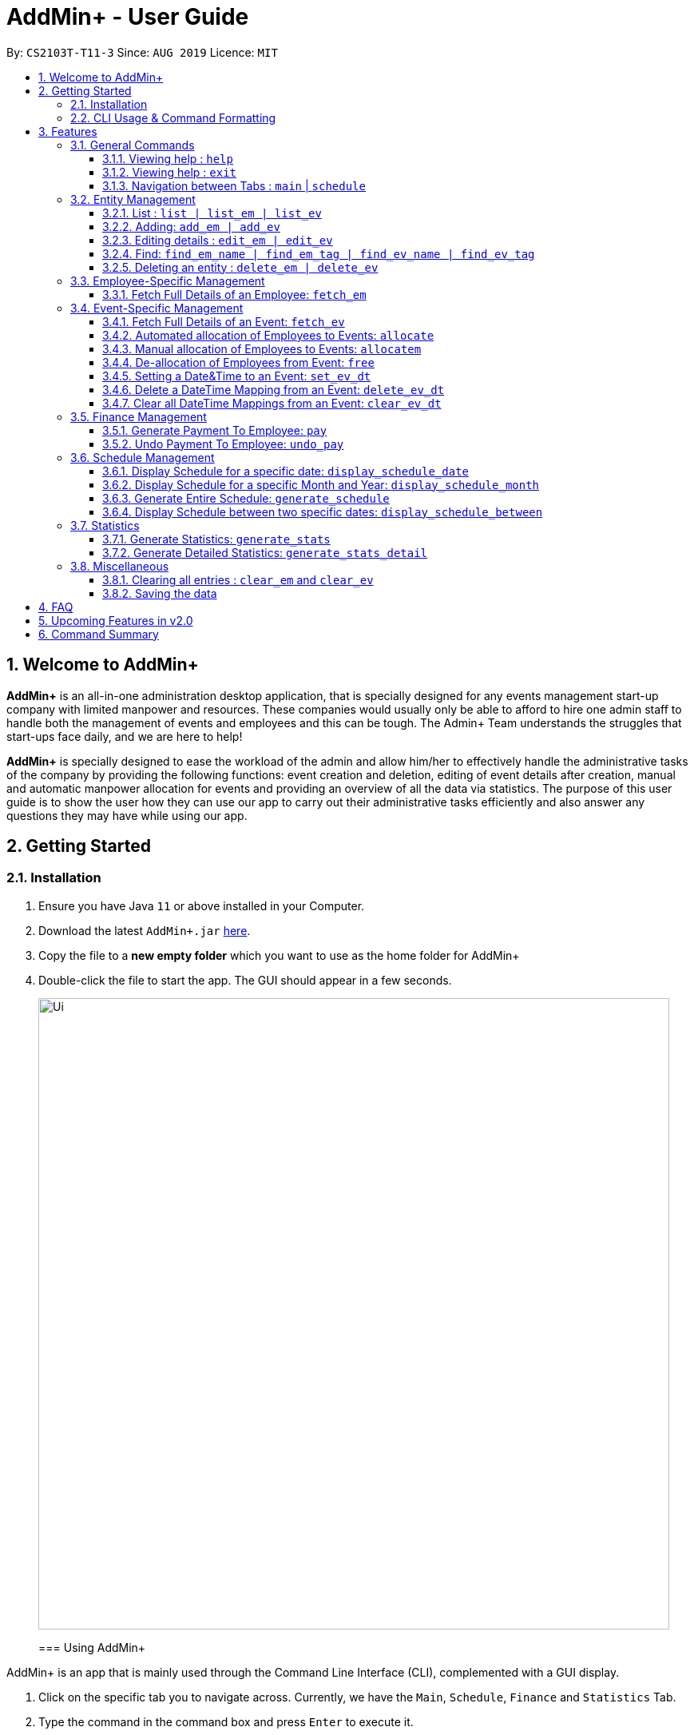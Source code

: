 = AddMin+ - User Guide
:site-section: UserGuide
:toc:
:toc-title:
:toclevels: 4
:toc-placement: preamble
:sectnums:
:imagesDir: images
:stylesDir: stylesheets
:xrefstyle: full
:experimental:
ifdef::env-github[]
:tip-caption: :bulb:
:note-caption: :information_source:
endif::[]
:repoURL: https://github.com/AY1920S1-CS2103T-T11-3/main

By: `CS2103T-T11-3`      Since: `AUG 2019`      Licence: `MIT`

== Welcome to AddMin+

*AddMin+* is an all-in-one administration desktop application, that is specially designed for any events management start-up company with limited manpower and resources.
These companies would usually only be able to afford to hire one admin staff to handle both the management of events and employees and this can be tough.
The Admin+ Team understands the struggles that start-ups face daily, and we are here to help!

*AddMin+* is specially designed to ease the workload of the admin and allow him/her to effectively handle the administrative tasks of the company by providing the following functions: event creation and deletion, editing of event details after creation, manual and automatic manpower allocation for events and providing an overview of all the data via statistics.
The purpose of this user guide is to show the user how they can use our app to carry out their administrative tasks efficiently and also answer any questions they may have while using our app.

== Getting Started

=== Installation

. Ensure you have Java `11` or above installed in your Computer.
. Download the latest `AddMin+.jar` link:{repoURL}/releases[here].
. Copy the file to a *new empty folder* which you want to use as the home folder for AddMin+
. Double-click the file to start the app.
The GUI should appear in a few seconds.
+
image::Ui.png[width="790"]
+

=== Using AddMin+

AddMin+ is an app that is mainly used through the Command Line Interface (CLI), complemented with a GUI display.

. Click on the specific tab you to navigate across.
Currently, we have the `Main`, `Schedule`, `Finance` and `Statistics` Tab.
. Type the command in the command box and press kbd:[Enter] to execute it. +
* e.g. typing *`help`* and pressing kbd:[Enter] will open the help window.
. Some example commands you can try:

* *`list`* : lists all contacts
* **`add_em`**`add_em n/John Doe g/Male p/20 no/98765432 e/johnd@example.com a/311, Clementi Ave 2, #02-25 on/12/12/2012 t/friends` : adds a contact named `John Doe` to the Employee List.
* **`delete_em`**`3` : deletes the 3rd Employee shown in the current list
* *`exit`* : exits the app

. Refer to <<Features>> for details of each command.

//tag::DeXun1[]
=== CLI Usage & Command Formatting

*Command Format*

As a CLI application, most commands are executed by typing your commands on the Command Box.
We will discuss the exact commands that you may execute under the <<Features>> section, but it is important to first understand the format of the command.

Commands start with a single string (which may include underscores) such as `add_em` or `free`.
Subsequently, you supply the prefix, for example, `n/` and then the necessary parameter.
It is alright if there is spacing within your parameter.
The prefixes and parameters will be stated for each command.

* Words in `UPPER_CASE` are the *compulsory* parameters to be supplied by the user e.g. in `add_em n/NAME`, `NAME` is a parameter which can be used as `add_em n/John Doe`.
* Items in square brackets are *optional* e.g `n/NAME [t/TAG]` can be used as `n/John Doe t/friend` or as `n/John Doe`.
* Items with `…`​ after them can be used multiple times including zero times e.g. `[t/TAG]...` can be used as `{nbsp}` (i.e. 0 times), `t/friend`, `t/friend t/family` etc.
* Parameters can be in any order e.g. if the command specifies `n/NAME no/PHONE_NUMBER`, `no/PHONE_NUMBER n/NAME` is also acceptable.
* Previous commands can be accessed by using the *up/down arrow keys*.
* Not following the specific format will trigger an _Invalid Command Format_ error message on the result display box.

[[Constraints]]
*Parameter Constraints*

Our application requires the strict adhering of parameters to certain constraints to prevent feature flaws and functionality bugs.
Listed below are the category of parameters, the prefixes utilizing them and their constraints.

[cols="20%,20%,60%"]
|===
| *Type & Format* | *Utilizing Prefixes* | *Constraints*
| *Index*
| _No Prefix_
a|
* The index refer to the index number of an *existing* employee/event in the displayed employee/event list, starting from 1.
* It *must be a positive integer*
| *Date* +
`DD/MM/YYYY` +
`MM/yyyy`
| `on/` `till/` `for/` +
`/start` `/end`
a|
* It must be a valid calendar date. E.g. `31/02/2019` is not allowed
* Dates cannot be more than 10 years ago.
| *Time Period* +
`HHMM-HHMM`
| `time/` +
a|
* Two different time must be stated to represent a time period
* The stated first time must be *earlier/lower in value* than the second.
* Time is in 24HR (HHMM) format. The minimum value is _0000_ and maximum value is _2359_.
* _2400_ is not an accepted time value.
| *Name*
| `n/` +
a|
* Names should only contain alphanumeric characters and spaces, and it should not be blank
| *Gender* +
`Male` `Female`
| `g/` +
a|
* Gender is either `Male` or `Female` (case-insensitive). No other parameter is accepted.
| *Email* +
`email@gmail.com` +
| `e/` +
a|
* Email must be a valid email that adheres to the https://www.ietf.org/rfc/rfc5322.txt[RFC 5322 Standard]
| *Phone Number* +
`65162727`
| `no/` +
a|
* Between 7 - 15 digits long
* Adhere to the https://en.wikipedia.org/wiki/E.164[E.164 ITU-T Recommendation Standard]
| *Integer*
| `m/` `n/`
a|
* Must be a positive integer. Floating Numbers/Decimals are strictly not accepted
| *Money*
| `s/` `p/` +
a|
* Must be a postive number. Floating Numbers/Decimals are acceptable.
* _Special_: Only for EmployeePay used in `p/`, is must be a value between 0 and 100.0

|===

//end::DeXun1[]

[[Features]]
== Features

====
The features of AddMin+ can be grouped into 4 main categories, General, Entity Management, Finance, Schedule, and Statistics.
The commands that AddMin+ recognize follows a specific format, however, each category will have their own set of valid commands.
For new users, do refer to the subsections under Section 3 for the specific command and how to use them.
For more advanced users, you could refer to <<Command Summary>>.
====

=== General Commands

==== Viewing help : `help`

Opens a help guide, a list of all commands for the user as a reference to.

Format: `help`

==== Viewing help : `exit`

Exits and shuts down the program

Format: `exit`

==== Navigation between Tabs : `main` | `schedule`

Provides a way to jump between the Main and Schedule Tab.

[TIP]
A Schedule-related command executed in the Main Tab will direct you to the Schedule Tab.
While an Employee-related command executed in the Schedule Tab will not be allowed as the user does not have an employee list to refer to in the Schedule Tab.
Lastly, all Event-related command is executed based on the current Event list that is being displayed, regardless if the user is in the Main Tab or Schedule Tab.

Main Tab: `main`

Schedule Tab: `schedule`

=== Entity Management

AddMin+ contains two main entities - Employees and Events with similar commands, especially in __Create, Read, Update and Delete (CRUD)__ operations.

==== List : `list | list_em | list_ev`

Employee: Shows the list of all employees on the company’s roster.
Full details are truncated.

Event: Shows the list of all events on the company’s calendar.
Full details are truncated.

Both Employee and Event: `list`

Employee Format: `list_em`

Event Format: `list_ev`

==== Adding: `add_em | add_ev`

Employee: Adds an employee to the employee list

Employee Format: `add_em n/NAME g/GENDER p/PAY no/PHONE e/EMAIL a/ADDRESS on/JOIN_DATE [t/TAG]...`

****
* Note the <<Constraints>> for *NAME*, *GENDER*, *PAY*, *PHONE*, *EMAIL* and *JOIN_DATE*.
* An employee's identity is uniquely identified by his/her name, phone number and email.
You cannot add an employee whose identity is the same as another employee in the Employee List.
* The soft limit for total number of Employees is ~100.
****

Event: Adds an event that the company is organizing or hosting to the company’s calendar.

Event Format: `add_ev n/NAME at/VENUE m/MANPOWER_NEEDED on/START_DATE till/END_DATE[t/TAG]...`

****
* Note the <<Constraints>> for *NAME*, *MANPOWER_NEEDED*, and *START/END_DATE*.
* Additionally, take note that the `START_DATE` must be before the `END_DATE`, and that the maximum date range of the event is *90 days*.
* An events's identity is uniquely identified by its name, start date, and end date.
You cannot add an event which is identical to another event in the Event List.
* The soft limit for total number of Events is ~100.
****

[TIP]
Both employee and events can have any number of tags (including 0)

Add Employee Examples:

* `add_em n/John Doe g/Male p/10 no/98765432 e/johnd@example.com a/311, Clementi Ave 2, #02-25 on/12/12/2012 t/friends t/owesMoney`

* `add_em n/Betsy Crowe g/Female p/6 no/91909111 e/betsycrowe@example.com a/Newgate Prison on/10/12/2019 t/criminal`

Add Event Examples:

* `add_ev n/Free Coffee at/Utown Starbucks m/5 on/16/03/2019 till/17/03/2019 t/fun t/free`

* `add_ev n/NUS RUN at/NUS Sports Hall m/5 on/19/10/2019 till/20/10/2019 t/running t/sports`

==== Editing details : `edit_em | edit_ev`

Edits a specific entity based on the fields input by the user.
At least one field must be provided, and existing values will be updated to the input values.

Employee: Edit an existing employee in the employee list.

Employee Format: `edit_em INDEX [n/NAME] [g/GENDER] [p/P] [no/PHONE] [e/EMAIL] [a/ADDRESS] [on/JOIN_DATE] [t/TAG]...`

****
* Note the <<Constraints>> for *NAME*, *GENDER*, *PAY*, *PHONE*, *EMAIL* and *JOIN_DATE*.
* An employee's identity is uniquely identified by his/her name, phone number and email.
You cannot edit an employee whose identity is the same as another employee already inside the Employee List.
* Any switch of an Employee's gender will result in duo gender tags being displayed if the tags were not cleared.
****

Event: Edits an existing event in the event list.

Event Format Format: `edit_ev INDEX [n/EVENT_NAME] [at/VENUE] [m/MANPOWER_NEEDED] [on/START_DATE] [till/END_DATE] [t/TAG]...`

****
* Note the <<Constraints>> for *NAME*, *MANPOWER_NEEDED*, and *START/END_DATE*.
* Additionally, take note that the `START_DATE` must be before the `END_DATE`, and that the maximum date range of the event is *90 days*.
* An events's identity is uniquely identified by its name, start date, and end date.
You cannot edit an event which is identical to another event already inside the Event List.
* If there is manpower allocated to the `Event`, the `START_DATE` or `END_DATE` of the Event may not be edited. Free all manpower before doing so.
* The parameters provided will affect the functionality of the `edit_ev` Command.
If the START_DATE and/or END_DATE is modified, it will flush all the Date-Time mapping of the Event (Refer to <<set_ev_dt>>) that is not within the new range of the event's start-end dates and insert the default timing of 0800-1800 on the start/end dates, if they are not already mapped.
****

[TIP]
When editing tags, the existing tags of the entity will be removed i.e adding of tags is not cumulative. +
You can remove all the entity's tags by typing `t/` without specifying any tags after it.

Employee Edit Examples:

* `edit_em 1 no/91234567 e/johndoe@example.com` +
Edits the Phone Number and Email address of the 1st employee on the displayed employee list to be `91234567` and `johndoe@example.com` respectively.
* `edit_em 2 n/Betsy Crower t/` +
Edits the name of the 2nd employee to be `Betsy Crower` and clears all existing tags.

Event Edit Examples:

* `edit_ev 1 on/16/09/2019` +
Edits the start date of the 1st event on the displayed event list to be on the 16th September, 2019.
* `edit_ev 2 n/Concert t/` +
Edits the name of the 2nd event on the displayed event list to be `Concert` and clears all existing tags.

==== Find: `find_em_name | find_em_tag | find_ev_name | find_ev_tag`

Find entities whose *names* contain any of the given keywords.

Employee Format: `find_em_name KEYWORD [MORE_KEYWORDS]`

Event Format: `find_ev_name KEYWORD [MORE_KEYWORDS]`

Find entities whose *tag* contain any of the given keywords.

Employee Format: `find_em_tag KEYWORD [MORE_KEYWORDS]`

Event Format: `find_ev_tag KEYWORD [MORE_KEYWORDS]`

****
* The search for both name and tags are case insensitive. e.g `hans` will match `Hans`
* The order of the keywords does not matter. e.g. `Hans Bo` will match `Bo Hans`
* Only the name or tag of the entity is searched depending on the input command.
* Only full words will be matched e.g. `Han` will not match `Hans`
* Entities matching at least one keyword will be returned (i.e. `OR` search). e.g. `Hans Bo` will return `Hans Gruber`, `Bo Yang`
****

Examples:

* `find_em_name John` +
Returns `john` and `John Doe`
* `find_ev_name Concert Musical Play` +
Returns any event having names `Concert`, `Musical`, or `Play`

* `find_ev_name Party` +
Returns any event having names `Party` or `party`

* `find_em_tag male fun` +
Returns all employees that are tagged as `male` and `fun`

* `find_ev_tag free music` +
Returns all events that are tagged as `free` and `music`

==== Deleting an entity : `delete_em | delete_ev`

Deletes the entity from the employee list/event calendar.

Employee Format: `delete_em INDEX`

Event Format: `delete_ev INDEX`

****
* `INDEX` refers to the index number shown in the displayed entity list.
* Note the <<Constraints>> for *INDEX*.
* Deletion of an Employee will result in its de-allocation from all the Events.
****

Examples:

* `delete_em 2` +
Deletes the 2nd employee in the displayed employee list.
* `delete_ev 1` +
Deletes the 1st event in the displayed event list shown (Works on both __Main__ and __Schedule__ tab)

=== Employee-Specific Management

==== Fetch Full Details of an Employee: `fetch_em`

Fetches an employee by displaying a pop-up window that shows the full list of every working date of an employee, based on the dates of the events allocated.

Format: `fetch_em EMPLOYEE_INDEX`

****
* The `EMPLOYEE_INDEX` refers to the index number shown in the displayed employee list.
* Note the <<Constraints>> for *INDEX*.
****

Examples:

* `fetch_em 2` +
Returns the 2rd employee from the displayed employee list.

//tag::calvin[]
=== Event-Specific Management

==== Fetch Full Details of an Event: `fetch_ev`

Fetches an event by displaying a pop-up window with full details of the event.

[NOTE]
The *Fetch Event Window* serves as a portable platform for event manpower allocation.
It can be accessed from the `Main` and `Schedule` Tab.

Format: `fetch_ev EVENT_INDEX`

****
* The `EVENT_INDEX` refers to the index number shown in the displayed event list.
* Note the <<Constraints>> for *INDEX*.
****

Examples:

* `fetch_ev 2` +
Returns the 2rd event from the event list.

Alternatively, the `fetch_ev` command can be executed from the GUI in just 2 simple steps.

*Step 1*.
*Double-click the event card* in the list as shown in the figure below:

._Instruction for user to execute fetch event command_
image::beforefetch.png[width="600"]

*Step 2*: After successfully fetching the event, the following *Fetch Event Window* should show:

._Fetch Event Window_
image::afterfetch.png[width="600"]

==== Automated allocation of Employees to Events: `allocate`

Automatically allocates a specified number of employees from the complete employee list to an event based on the filter tags specified by the user.
There is no manual selection of employees.
*Once an employee is allocated to an event, it is assumed that he will be unavailable from the start date to the end date of the event.*

Format: `allocate EVENT_INDEX [n/NUMBER_OF_EMPLOYEES] [t/TAG_FOR_FILTER]...`

[NOTE]
Random selection of employees to allocate if supply exceeds demand of event.

****
* Allocate a `NUMBER_OF_EMPLOYEES` of employees to the event at the specified `EVENT_INDEX` filtered based on `TAG`.
* The `EVENT_INDEX` refers to the index number shown in the displayed event list.
* The `NUMBER_OF_EMPLOYEES` refers to the number of employees to be allocated to the event.
* Note the <<Constraints>> for *INDEX* and *INTEGER* _(for NUMBER_OF_EMPLOYEES)_.
* `TAG_FOR_FILTER` should be alpha-numerical.
* If no `NUMBER_OF_EMPLOYEES` is specified, it is assumed to be the current manpower count required by the event.

****

Examples:

* `allocate 1` +
Allocate available employees to the 1st event shown in the event list.
* `allocate 2 n/3 t/female` +
Allocate 3 employees who are tagged as 'female' to the 2nd event shown in the event list.

Alternatively, the `allocate` command can be executed from the GUI in just 1 simple step!

*Step 1*: To perform a `allocate` command without number/filter specification, click the *allocate* button as shown in the *Fetch Event Window* in <<Fetch Full Details of an Event: `fetch_ev`>>.

==== Manual allocation of Employees to Events: `allocatem`

Manually chooses and allocates a single employee to an event.

Format: `allocatem EVENT_INDEX n/EMPLOYEE_INDEX`/ `allocatem EVENT_INDEX id/EMPLOYEE_ID`

****
* Allocate an employee with `EMPLOYEE_INDEX` or `EMPLOYEE_ID` to the event at the specified `EVENT_INDEX`.
* The `EVENT_INDEX`/`EMPLOYEE_INDEX` refers to the index shown in the respective displayed list.
* `EMPLOYEE_ID` must match the exact 3-digit ID shown in the *FetchEventWindow*.
* Note the <<Constraints>> for *INDEX*.
****

Examples:

* `allocatem 1 n/2` +
Allocate the 2nd employee on the employee list to the 1st event on the event list.

* `allocatem 1 id/002` +
Allocate the employee with id:"002" to the 1st event on the event list.

Alternatively, the `allocatem` command can be executed from the GUI in just 2 simple step!

*Step 1*:
*Double-click the employee card* on the left list.
Notice the employee to allocate as shown in the following figure.

._Instruction for user to execute `allocatem` command_
image::afterfree.png[width="600"]

*Step 2*: Result after the `allocatem` command is shown below:

._Result after `allocatem` command_
image::afterallocatem.png[width="600"]

==== De-allocation of Employees from Event: `free`

Free employees allocated to the event.

Format: `free EVENT_INDEX [id/EMPLOYEE_ID]`

****
* The `EVENT_INDEX` refers to the index number shown in the displayed event list.
* Note the <<Constraints>> for *INDEX*.
* if `EMPLOYEE_ID` is not specified, all employees allocated to the event will be removed.
* `EMPLOYEE_ID` must match the exact 3-digit ID shown in the *FetchEventWindow*.
****

Examples:

* `free 1` +
Free all employees allocated to the 1st event on the event list.
* `free 1 id/001` +
Free an employee with id: "001" allocated to the 1st event on the event list.

Alternatively, the `free` command can be executed from the GUI in just 1 simple step!

*Step 1*: To perform a `free` command without ID specification, click the *free* button as shown in the *Fetch Event Window* in <<Fetch Full Details of an Event: `fetch_ev`>>.

[NOTE]
To *free* a particular employee to an event, double-click the employee card on the right list as shown in the 2nd figure in <<Manual allocation of Employees to Events: `allocatem`>>

//end::calvin[]


//tag::DeXun2[]
[[set_ev_dt]]
==== Setting a Date&Time to an Event: `set_ev_dt`

Sets a Date-Time Schedule Mapping for a specific Event.

[NOTE]
Even though the start date and end dates of each event is stated, the event is not assumed to be held for the entire range.
Hence, the Date-Time setting feature enables the user to _declare and set_ the schedule of the event.
Events are initialized without any schedule, other than their stated start and end date with a default time of __0800-1800__.

Format: `set_ev_dt EVENT_INDEX [on/EVENT_DATE] [till/EVENT_DATE] time/EVENT_DAYTIME`

****
* Note the <<Constraints>> for *INDEX*, *DATE*, and *TIME PERIOD*.
* If *both* the `on/` and `till/` prefixes are *not used*, then all dates inclusive of the start to end date of the target event will be set with the stated `EVENT_DAYTIME`.
* If *both* the `on/` and `till/` prefixes are used, then the date range (inclusive) from the start to end date stated will be set with the stated `EVENT_DAYTIME`.
* If *only* the `on/` prefix is used, it will just set the `EVENT_DAYTIME` for the __single__ stated `EVENT_DATE`.
* The `till/` prefix must be used with the `on/` prefix, and not by itself.
* All `EVENT_DATE` *must be within the range of the Target Event's Start and End Date*
* The `EVENT_DATE` declared by the `on/` prefix cannot be after the `EVENT_DATE` declared by the `till/` prefix
****

Examples:

* `set_ev_dt 2 on/02/10/2019 time/1000-2000` +
Sets the 2nd Event from the Event List a time period of 10am-8pm on the 2nd of October 2019.

* `set_ev_dt 3 time/0500-1500` +
Sets the 3rd Event from the Event List a time period of 5am-3pm on all dates from the start to the end date (inclusive) of the Event.

* `set_ev_dt 1 on/02/10/2019 till/10/10/2019 time/0500-1500` +
Sets the 1st Event from the Event List a time period of 5am-3pm on all dates from the 2nd of October to the 10th of October (inclusive).

==== Delete a DateTime Mapping from an Event: `delete_ev_dt`

Deletes Date-Time mappings for a specific event by stating a single date or a range of dates.

Format: `delete_ev_dt EVENT_INDEX on/EVENT_DATE [till/EVENT_DATE]`

****
* Note the <<Constraints>> for *INDEX* and *DATE*.
* If *both* the `on/` and `till/` prefixes are used, then the Date-Time mapping for the date range (inclusive) from the start to end date stated will be deleted.
* If *only* the `on/` prefix is used, it will just delete the Date_Time mapping for the __single__ stated `EVENT_DATE`.
* All `EVENT_DATE` *must be within the range of the Target Event's Start and End Date*
* The `EVENT_DATE` declared by the `on/` prefix cannot be after the `EVENT_DATE` declared by the `till/` prefix
****

Example:

* `delete_ev_dt 2 on/18/10/2019` +
Deletes the Date-Time mapping on 18th October from the 2nd Event on the Event list.

* `delete_ev_dt 2 on/18/10/2019 till/22/10/2019` +
Deletes all Date-Time mappings that lie in the range of 18th - 22nd of October 2019 from the 2nd Event on the Event list.

==== Clear all DateTime Mappings from an Event: `clear_ev_dt`

Clears all Date-Time mappings for a specific event.

Format: `clear_ev_dt EVENT_INDEX`

****
* The `EVENT_INDEX` refers to the index number shown in the displayed event list.
* Note the <<Constraints>> for *INDEX*.
****

Example:

* `clear_ev_dt 2` +
Clears all the date-time mapping from the 2nd Event on the Event list.
//end::DeXun2[]


=== Finance Management

==== Generate Payment To Employee: `pay`

Generates the payment for an employee

Format: `pay EMPLOYEE_INDEX s/VALUE

****
* EMPLOYEE_INDEX is the number of the employee on the displayed list.
It must be a valid number.
* VALUE is the amount of payment pay for the employee.
* If the VALUE is larger than the money pending to pay, the payment would not be generated.
****

Examples:

* `list_em` +
`pay 2 s/100` +
Generates the payment of employee with $100.

==== Undo Payment To Employee: `undo_pay`

Undo the payment for an employee

Format: `undo_pay EMPLOYEE_INDEX s/VALUE

****
* EMPLOYEE_INDEX is the number of the employee on the displayed list.
It must be a valid number.
* VALUE is the amount of undo payment.
* If the VALUE is larger than the money paid to the employee, the payment would not be undo.
****

Examples:

* `list_em` +
`undo_pay 2 s/100` +
Undo the payment of employee with $100.




//tag::Schedule1[]
=== Schedule Management

Welcome to Schedule!
Looking for a way to display and see what events you have on a specific Date or Month?
Want to have an overview of all the dates where you have an event?
Then you are at the right place!

To get things started, all Schedule-related commands occur in the Schedule Tab as seen from the figure below.
You can get to the Schedule Tab easily by either clicking on the Schedule Tab on the User Interface or just simply type in any Schedule-related commands and AddMin+ will bring you there.

[NOTE]
====
- All Event-Related commands that are done in the Schedule Tab, will be referencing the Event List displayed in the Schedule Tab.
- All Employee-Related commands are disabled in the Schedule Tab, as there is no Employee List being displayed in the Schedule Tab.
====

._User Interface (UI) of the Schedule Feature_
image::ScheduleUiDetailed.png[]

---

==== Display Schedule for a specific date: `display_schedule_date`

Want to check if you have any events on a specific date?
Instead of looking through the entire list of events you have, you could use the `display_schedule_date` command to do it!

Format: `display_schedule_date on/dd/MM/yyyy`

Examples:
`display_schedule_date on/02/12/2019`

****
* Note the <<Constraints>> for *DATE*.
****

**Example: To display schedule for a specific date (20/11/2019):**

**Step 1**.
Either type `display_schedule_date on/20/11/2019` into the command box or click on the specific date from the date picker as seen from the figure below.

image::ScheduleUiStep1.png[]

**Step 2**.
The result box will display a message informing you how many events are being listed.
In this case, the message displayed is "1 event listed!"

image::ScheduleUiStep2.png[]

**Step 3**.
In the event list, you will be able to see all the events that are on the specified date.
In this case, the only event that is on 20/11/2019 is "Talk by DEF Company".

image::ScheduleUiStep3.png[]

[NOTE]
====
- The event list will be empty and not display anything if there is no event on the specified date.
- The command is designed to give an overview of the user's schedule and is based on the event's Start and End date.
It does not take into account of the event's set date and time.
(To have a more detailed view of the event, simply double click on that event).
- As long as the user's specified input date falls between the event's start and end date, the event will be displayed.
====

//end::Schedule1[]

---

==== Display Schedule for a specific Month and Year: `display_schedule_month`

Now you would want to see all the events you have on a specific month and year.
Instead of looking through the list of events you have, you could use the `display_schedule_month` command to do it!

Format: `display_schedule_month for/MM/yyyy`

****
* for/ represents the month and year in MM/yyyy that the user wants to display
* Note the <<Constraints>> for *DATE*.
****

**Example: To display schedule for a specific Month and Year (11/2019):**

**Step 1**.
Either type `display_schedule_month for/11/2019` into the command box or click on the month year picker buttons to navigate to the specific month and year.

image::ScheduleUiMonthStep1.png[]

**Step 2**.
The result box will display a message informing you how many events are being listed.
In this case, the message displayed is "2 events listed!"

image::ScheduleUiMonthStep2.png[]

**Step 3**.
In the event list, you will be able to see all the events that are on the specified month, year.
In this case, there are 2 events on 11/2019 which are "Talk by DEF Company" and "Birthday Party".

image::ScheduleUiMonthStep3.png[]

[NOTE]
====
- The event list will be empty and not display anything if there is no event on the specified month, year.
- The command is designed to give an overview of the user's schedule and is based on the event's Start and End date.
It does not take into account of the event's set date and time.
(To have a more detailed view of the event, simply double click on that event).
- As long as the user's specified input month, year falls between the event's start and end date, the event will be displayed.
====

---
//tag::Schedule2[]

==== Generate Entire Schedule: `generate_schedule`

Looking for a way to have an overview of all the dates that has an event?
Use the `generate_schedule` command to do so.
The `generate_schedule` command looks through the entire list of events and generates a new window with a list of all the dates which has an event and also displays all the events that happen on that date.

Format: `generate_schedule`

[NOTE]
====
- The `generate_schedule` will only display dates and events that have a set date and time allocated to it.
- Events with no set date and time, will only be displayed according to it's start and end date.
- The `generate_schedule` command opens a new window to display the new list of information.
- The `generate_schedule` command processes and creates the list based on when the command is called.
- Any changes to the events after the command will not be reflected.
Users are advised to use the
`generate_schedule` once all events are confirmed.
====

**Example: To display the entire schedule:**

**Step 1**.
Either type `generate_schedule` into the command box or click on the generate schedule button to display the entire schedule.

image::ScheduleUiGenerateStep1.png[]

**Step 2**.
The result box will display the message "Schedule Generated".

image::ScheduleUiGenerateStep2.png[]

**Step 3**.
A new window will open, displaying all the dates and events that are happening on those specific dates.

image::ScheduleUiGenerateStep3.png[]

[NOTE]
The generated list will be empty and not display anything if there is no event in the current event list.

//end::Schedule2[]

---

==== Display Schedule between two specific dates: `display_schedule_between`

Allows you to see all the events between 2 specific dates!

Format: `display_schedule_between start/dd/MM/yyyy end/dd/MM/yyyy`

Examples:
`display_schedule_between start/02/12/2019 end/31/12/2019`

****
* start/ represents the date in dd/MM/yyyy that the user wants to start the range to display from.
* end/ represents the date in dd/MM/yyyy that the user wants to end the range to display from.
* Note the <<Constraints>> for *INDEX* and *DATE*.
* Note that specified start date must be before the specified end date, else an error will be displayed.
****

[NOTE]
====
- The event list will be empty and not display anything if there is no event between the specified dates.
- The command is designed to give an overview of the user's schedule and is based on the event's Start and End date.
It does not take into account of the event's set date and time.
(To have a more detailed view of the event, simply double click on that event).
- As long as the user's specified start and end date range includes a single date that the event's start and end date spans across , the event will be displayed.
====

//tag::Statistics[]
=== Statistics

==== Generate Statistics: `generate_stats`

Displays a set of statistics, Number of events, Number of employee etc

Format: `generate_stats`

**Example: To generate list and pie chart statistics on demand.**

**Step 1**.
Either type `generate_stats` into the command box or navigate to the statistics tab and click the 'Generate Statistics' button.

image::StatsUiPart1.png[]

**Step 2**.
Statistics will be displayed in 2 different types of views: list and pie chart.
The list will display the upcoming events that require manpower sorted from the nearest date to the furthest date.
The pie charts represent the events and employees tags respectively.
For example, a music event will have a 'music' tag and an employee who plays the guitar will have a 'musician' tag.
The pie charts will reflect that there is one event under the 'music' tag and one employee under the 'musician' tag.

image::StatsUiPart2.png[]

**Step 3**.
To allocate an employee to an upcoming event, double-click the event on the list and it will display the allocate function covered earlier in the User Guide.
The segments on the pie charts can also be clicked to display the number of events or employees associated with that specific tag on the top right corner of each of the pie charts.

image::StatsUiPart3.png[]

**Step 4**.
Generate statistics when any change in data occurs to keep the statistics up to date and relevant.

image::StatsUiPart4.png[]

==== Generate Detailed Statistics: `generate_stats_detail`

Displays a set of statistics, Number of events, Number of employee etc

Format: `generate_stats_detail`

**Example: To generate detailed statistics in plain text format on demand.**

**Step 1**.
Either type `generate_stats_detail` into the command box or navigate to the statistics tab and click the 'Generate Detailed Statistics' button.

image::StatsUiPart5.png[]

**Step 2**.
A pop-up window with the header "StatisticsWindow" will appear displaying statistics for both employees and events.

image::StatsUiPart6.png[]

//end::Statistics[]

=== Miscellaneous

==== Clearing all entries : `clear_em` and `clear_ev`

Clears all entries from the employee book/event book.

Format: `clear_em` and `clear_ev`

==== Saving the data

AddMin+ data are saved in the hard disk automatically after any command that changes the data. +
There is no need to save manually.

== FAQ

*Q*: How do I transfer my data to another Computer? +
*A*: Install the app in the other computer and overwrite the empty data file it creates with the file that contains the data of your previous Address Book folder.

== Upcoming Features in v2.0

* Allows user to set profile picture of employee using online links +
** In v2.0, you can use links to profile pictures on your favourite social media as `Avatar` for your contacts

* Allows user to import personal information of employees from *Microsoft Office Apps* +
** In v2.0, you can import employee information from other applications, so manual input for first-time users is no longer necessary.

* Generate Employee Payslip

* Generate Event Contract
** Generates a contract that can be handed to the company's client.
The contract will contains details of the event such as the location, budget, and date.

* Allow importing and exporting of Event Schedule
** Allows users to import and export all the users event schedule from AddMin+ to their google calendar.

== Command Summary

[cols="3*^"]
|===
| *COMMAND* | *FORMAT* | *EXAMPLE*
| *Add Employee*

| `add_em n/NAME no/PHONE_NUMBER p/PAY e/EMAIL a/ADDRESS [t/TAG]...`
|`add_em n/John Doe g/Male p/Manager no/98765432 e/johnd@example.com a/311, Clementi Ave 2, #02-25 on/12/12/2012 t/friends`

| *Add Event* |`add_ev n/NAME at/VENUE m/MANPOWER NEEDED on/START DATE till/END DATE[t/TAG]…`
| `add_ev n/Charity Run m/4 on/15092019 till/15092019 at/NUS`

| *Edit Employee*| `edit_em INDEX n/NAME no/PHONE_NUMBER p/PAY e/EMAIL a/ADDRESS [t/TAG]...`
| `edit_em 1 no/91234567 e/johndoe@example.com`
| *Edit Event* | `edit_ev INDEX n/EVENT_NAME m/MANPOWER_NEEDED on/DDMMYYYY till/DDMMYYYY at/LOCATION_NAME [t/TAG]...`
| `edit_ev 2 n/Concert`

| *Find Employee/Event* | `find_em_name KEYWORD [MORE_KEYWORDS]`

`find_em_tag KEYWORD [MORE_KEYWORDS]`

`find_ev_name KEYWORD [MORE_KEYWORDS]`

`find_ev_tag KEYWORD [MORE_KEYWORDS]`

| `find_em_name John`

`find_ev_tag music`
| *Delete Employee/Event* | `delete_em EMPLOYEE_INDEX`

`delete_ev EVENT_INDEX` |`delete_em 2`

`delete_ev 2`
| *Fetch Employee/Event* | `fetch_em EMPLOYEE_INDEX`

`fetch_ev EVENT_INDEX`| `fetch_em 2`

`fetch_ev 2`

| *List Employee/Event/Both* | `list_em`

`list_ev`

`list`| `list_em`

`list_ev`

`list`

| *Allocate a specified number of Employees with Filter requirements to an Event*
| `allocate EVENT_INDEX [n/NUMBER][t/FILTER_TAGS]...`
| `allocate 1 n/2 t/female`
| *Allocate one specified Employee to an Event*|
`allocatem EVENT_INDEX n/EMPLOYEE_INDEX`

`allocatem EVENT_INDEX id/EMPLOYEE_ID`
| `allocatem 1 n/2`

`allocatem 1 id/002`
| *De-allocate one/all Employees from an Event* | `free EVENT_INDEX [id/EMPLOYEE_ID]`

| `free 2`

`free 2 id/001`

| *Set DateTime to an Event*| `set_ev_dt EVENT_INDEX [on/EVENT_DATE] [till/EVENT_DATE] time/EVENT_DAYTIME`
| `set_ev_dt 2 on/18/10/2019 time/1000-2000`
| *Delete DateTime from an Event*| `delete_ev_dt EVENT_INDEX on/EVENT_DATE [till/EVENT_DATE]`
| `delete_ev_dt 2 on/18/10/2019 time/1000-2000`
| *Clear DateTime from an Event*| `clear_ev_dt EVENT_INDEX`
| `clear_ev_dt 2`
| *Display Schedule for specific date*| `display_schedule_date on/DDMMYYYY` | `display_schedule_date on/02/12/2019`
| *Display Schedule for specific month*| `display_schedule_month for/MMYYYY` | `display_schedule_month for/02/12/2019`
| *Display Schedule for between 2 dates*| `display_schedule_between start/DDMMYYYY end/DDMMYYYY` | `display_schedule_between start/02/12/2019 end/05/12/2019`
| *Generate Entire Schedule*| `generate_schedule` | `generate_schedule`
| *Generate Statistics [coming in v2.0]* | `stats_g` | `stats_g`
| *Generate Payment To Employee* | `pay EMPLOYEE_INDEX s/PAYMENT` | `pay 1 s/100`
| *Undo Payment To Employee* | `undo_pay EMPLOYEE_INDEX s/PAYMENT` | `undo_pay 1 s/100`
| *Navigate between Tabs* | `main, schedule` | `main, schedule`
| *Clear EmployeeBook/EventBook* | `clear_em`

`clear_ev` | `clear_em`

`clear_ev`

| *Help* | `help`| `help`
| *Exit* | `exit`| `exit`

|===
